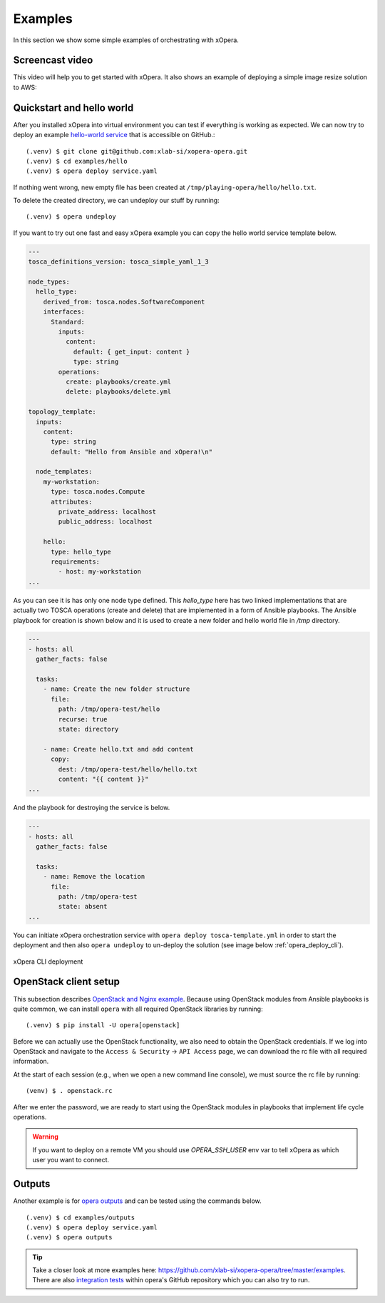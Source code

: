 .. _Examples:

********
Examples
********

In this section we show some simple examples of orchestrating with xOpera.

Screencast video
################

This video will help you to get started with xOpera. It also shows an example of deploying a simple image resize
solution to AWS:

.. raw:: html

    <div style="text-align: center; margin-bottom: 2em;">
    <iframe width="100%" height="350" src="https://www.youtube.com/embed/cb1efi3wnpw" frameborder="0" allow="accelerometer; autoplay; encrypted-media; gyroscope; picture-in-picture" allowfullscreen></iframe>
    </div>

Quickstart and hello world
##########################

After you installed xOpera into virtual environment you can test if everything is working as expected. We can now try to
deploy an example `hello-world service <https://github.com/xlab-si/xopera-opera/tree/master/examples/hello>`_ that is
accessible on GitHub.::

  (.venv) $ git clone git@github.com:xlab-si/xopera-opera.git
  (.venv) $ cd examples/hello
  (.venv) $ opera deploy service.yaml

If nothing went wrong, new empty file has been created at ``/tmp/playing-opera/hello/hello.txt``.

To delete the created directory, we can undeploy our stuff by running::

   (.venv) $ opera undeploy


If you want to try out one fast and easy xOpera example you can copy the hello world service template below.

.. code-block:: yaml

    ---
    tosca_definitions_version: tosca_simple_yaml_1_3

    node_types:
      hello_type:
        derived_from: tosca.nodes.SoftwareComponent
        interfaces:
          Standard:
            inputs:
              content:
                default: { get_input: content }
                type: string
            operations:
              create: playbooks/create.yml
              delete: playbooks/delete.yml

    topology_template:
      inputs:
        content:
          type: string
          default: "Hello from Ansible and xOpera!\n"

      node_templates:
        my-workstation:
          type: tosca.nodes.Compute
          attributes:
            private_address: localhost
            public_address: localhost

        hello:
          type: hello_type
          requirements:
            - host: my-workstation
    ...

As you can see it is has only one node type defined. This `hello_type` here has two linked implementations that are actually
two TOSCA operations (create and delete) that are implemented in a form of Ansible playbooks. The Ansible playbook for
creation is shown below and it is used to create a new folder and hello world file in `/tmp` directory.

.. code-block:: yaml

    ---
    - hosts: all
      gather_facts: false

      tasks:
        - name: Create the new folder structure
          file:
            path: /tmp/opera-test/hello
            recurse: true
            state: directory

        - name: Create hello.txt and add content
          copy:
            dest: /tmp/opera-test/hello/hello.txt
            content: "{{ content }}"
    ...

And the playbook for destroying the service is below.

.. code-block:: yaml

    ---
    - hosts: all
      gather_facts: false

      tasks:
        - name: Remove the location
          file:
            path: /tmp/opera-test
            state: absent
    ...

You can initiate xOpera orchestration service with ``opera deploy tosca-template.yml`` in order to start the deployment
and then also ``opera undeploy`` to un-deploy the solution (see image below :ref:`opera_deploy_cli`).

.. _opera_deploy_cli:

.. figure:: /images/opera_deploy_cli.png
    :target: _images/opera_deploy_cli.png
    :width: 80%
    :align: center

    xOpera CLI deployment

OpenStack client setup
######################

This subsection describes `OpenStack and Nginx example <https://github.com/xlab-si/xopera-opera/tree/master/examples/nginx_openstack>`_.
Because using OpenStack modules from Ansible playbooks is quite common, we can
install ``opera`` with all required OpenStack libraries by running::

  (.venv) $ pip install -U opera[openstack]

Before we can actually use the OpenStack functionality, we also need to obtain
the OpenStack credentials. If we log into OpenStack and navigate to the
``Access & Security`` -> ``API Access`` page, we can download the rc file with
all required information.

At the start of each session (e.g., when we open a new command line console),
we must source the rc file by running::

  (venv) $ . openstack.rc

After we enter the password, we are ready to start using the OpenStack modules
in playbooks that implement life cycle operations.

.. warning::

    If you want to deploy on a remote VM you should use `OPERA_SSH_USER` env var to tell xOpera as which user you want
    to connect.

Outputs
#######

Another example is for `opera outputs <https://github.com/xlab-si/xopera-opera/tree/master/examples/outputs>`_ and
can be tested using the commands below. ::

  (.venv) $ cd examples/outputs
  (.venv) $ opera deploy service.yaml
  (.venv) $ opera outputs

.. tip::

    Take a closer look at more examples here: https://github.com/xlab-si/xopera-opera/tree/master/examples.
    There are also `integration tests <https://github.com/xlab-si/xopera-opera/tree/master/tests/integration>`_
    within opera's GitHub repository which you can also try to run.
